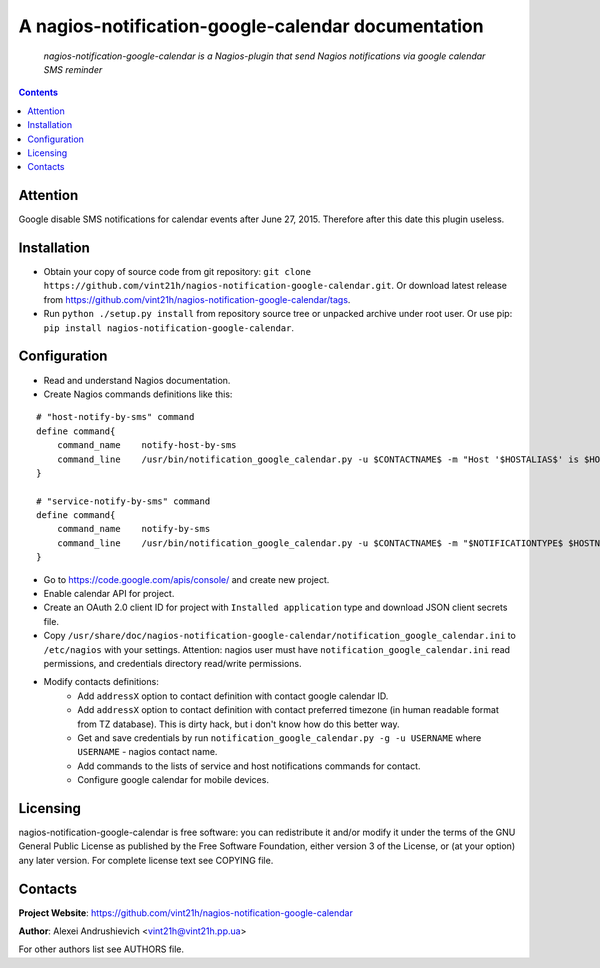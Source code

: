 .. nagios-notification-google-calendar
.. README.rst

A nagios-notification-google-calendar documentation
===================================================

    *nagios-notification-google-calendar is a Nagios-plugin that send Nagios notifications via google calendar SMS reminder*

.. contents::

Attention
---------
Google disable SMS notifications for calendar events after June 27, 2015. Therefore after this date this plugin useless.

Installation
------------
* Obtain your copy of source code from git repository: ``git clone https://github.com/vint21h/nagios-notification-google-calendar.git``. Or download latest release from https://github.com/vint21h/nagios-notification-google-calendar/tags.
* Run ``python ./setup.py install`` from repository source tree or unpacked archive under root user. Or use pip: ``pip install nagios-notification-google-calendar``.

Configuration
-------------
* Read and understand Nagios documentation.
* Create Nagios commands definitions like this:

::

    # "host-notify-by-sms" command
    define command{
        command_name    notify-host-by-sms
        command_line    /usr/bin/notification_google_calendar.py -u $CONTACTNAME$ -m "Host '$HOSTALIAS$' is $HOSTSTATE$ - Info: $HOSTOUTPUT$" -C $CONTACTADDRESS1$ -t $CONTACTADDRESS2$
    }

    # "service-notify-by-sms" command
    define command{
        command_name    notify-by-sms
        command_line    /usr/bin/notification_google_calendar.py -u $CONTACTNAME$ -m "$NOTIFICATIONTYPE$ $HOSTNAME$ $SERVICEDESC$ $SERVICESTATE$ $SERVICEOUTPUT$ $LONGDATETIME$" -C $CONTACTADDRESS1$ -t $CONTACTADDRESS2$
    }

* Go to https://code.google.com/apis/console/ and create new project.
* Enable calendar API for project.
* Create an OAuth 2.0 client ID for project with ``Installed application`` type and download JSON client secrets file.
* Copy ``/usr/share/doc/nagios-notification-google-calendar/notification_google_calendar.ini`` to ``/etc/nagios`` with your settings. Attention: nagios user must have ``notification_google_calendar.ini`` read permissions, and credentials directory read/write permissions.
* Modify contacts definitions:
    * Add ``addressX`` option to contact definition with contact google calendar ID.
    * Add ``addressX`` option to contact definition with contact preferred timezone (in human readable format from TZ database). This is dirty hack, but i don't know how do this better way.
    * Get and save credentials by run ``notification_google_calendar.py -g -u USERNAME`` where ``USERNAME`` - nagios contact name.
    * Add commands to the lists of service and host notifications commands for contact.
    * Configure google calendar for mobile devices.

Licensing
---------
nagios-notification-google-calendar is free software: you can redistribute it and/or modify it under the terms of the GNU General Public License as published by the Free Software Foundation, either version 3 of the License, or (at your option) any later version.
For complete license text see COPYING file.

Contacts
--------
**Project Website**: https://github.com/vint21h/nagios-notification-google-calendar

**Author**: Alexei Andrushievich <vint21h@vint21h.pp.ua>

For other authors list see AUTHORS file.
